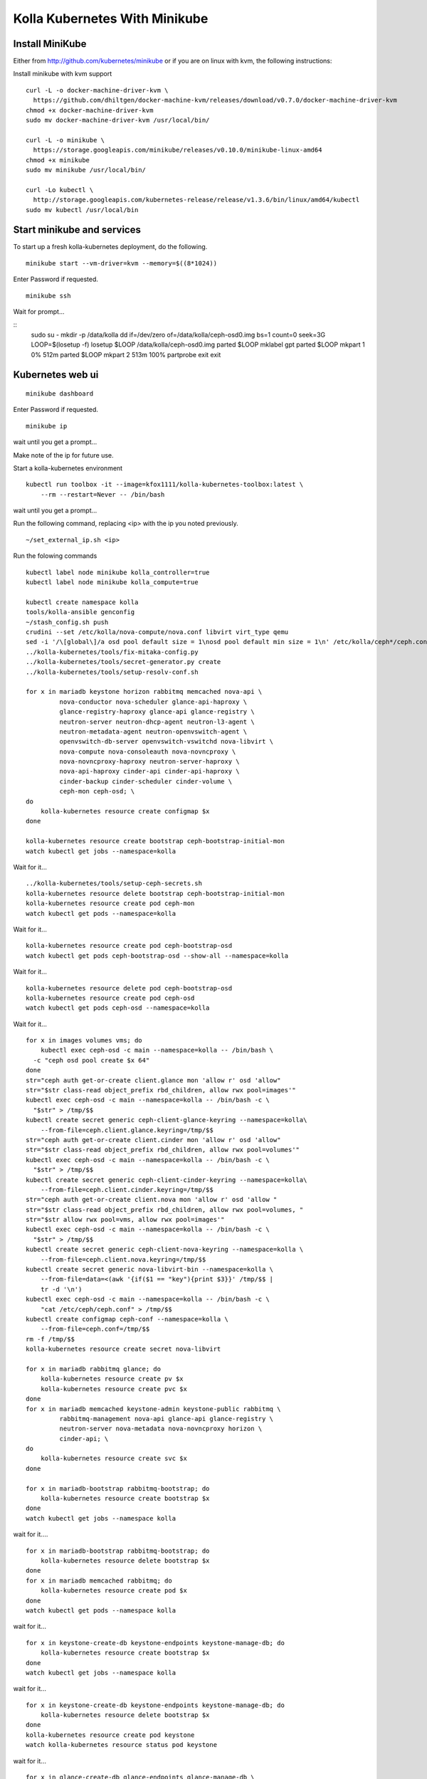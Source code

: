 .. minikube:

==============================
Kolla Kubernetes With Minikube
==============================

Install MiniKube
================

Either from http://github.com/kubernetes/minikube
or if you are on linux with kvm, the following instructions:

Install minikube with kvm support

::

    curl -L -o docker-machine-driver-kvm \
      https://github.com/dhiltgen/docker-machine-kvm/releases/download/v0.7.0/docker-machine-driver-kvm
    chmod +x docker-machine-driver-kvm
    sudo mv docker-machine-driver-kvm /usr/local/bin/

    curl -L -o minikube \
      https://storage.googleapis.com/minikube/releases/v0.10.0/minikube-linux-amd64
    chmod +x minikube
    sudo mv minikube /usr/local/bin/

    curl -Lo kubectl \
      http://storage.googleapis.com/kubernetes-release/release/v1.3.6/bin/linux/amd64/kubectl
    sudo mv kubectl /usr/local/bin

Start minikube and services
===========================

To start up a fresh kolla-kubernetes deployment, do the following.

::

    minikube start --vm-driver=kvm --memory=$((8*1024))

Enter Password if requested.

::

    minikube ssh

Wait for prompt...

::
    sudo su -
    mkdir -p /data/kolla
    dd if=/dev/zero of=/data/kolla/ceph-osd0.img bs=1 count=0 seek=3G
    LOOP=$(losetup -f)
    losetup $LOOP /data/kolla/ceph-osd0.img
    parted $LOOP mklabel gpt
    parted $LOOP mkpart 1 0% 512m
    parted $LOOP mkpart 2 513m 100%
    partprobe
    exit
    exit

Kubernetes web ui
=================
::

    minikube dashboard

Enter Password if requested.

::

    minikube ip

wait until you get a prompt...

Make note of the ip for future use.

Start a kolla-kubernetes environment

::

    kubectl run toolbox -it --image=kfox1111/kolla-kubernetes-toolbox:latest \
        --rm --restart=Never -- /bin/bash

wait until you get a prompt...

Run the following command, replacing <ip> with the ip you noted previously.

::

    ~/set_external_ip.sh <ip>

Run the folowing commands

::

    kubectl label node minikube kolla_controller=true
    kubectl label node minikube kolla_compute=true

    kubectl create namespace kolla
    tools/kolla-ansible genconfig
    ~/stash_config.sh push
    crudini --set /etc/kolla/nova-compute/nova.conf libvirt virt_type qemu
    sed -i '/\[global\]/a osd pool default size = 1\nosd pool default min size = 1\n' /etc/kolla/ceph*/ceph.conf
    ../kolla-kubernetes/tools/fix-mitaka-config.py
    ../kolla-kubernetes/tools/secret-generator.py create
    ../kolla-kubernetes/tools/setup-resolv-conf.sh

    for x in mariadb keystone horizon rabbitmq memcached nova-api \
             nova-conductor nova-scheduler glance-api-haproxy \
             glance-registry-haproxy glance-api glance-registry \
             neutron-server neutron-dhcp-agent neutron-l3-agent \
             neutron-metadata-agent neutron-openvswitch-agent \
             openvswitch-db-server openvswitch-vswitchd nova-libvirt \
             nova-compute nova-consoleauth nova-novncproxy \
             nova-novncproxy-haproxy neutron-server-haproxy \
             nova-api-haproxy cinder-api cinder-api-haproxy \
             cinder-backup cinder-scheduler cinder-volume \
             ceph-mon ceph-osd; \
    do
        kolla-kubernetes resource create configmap $x
    done

    kolla-kubernetes resource create bootstrap ceph-bootstrap-initial-mon
    watch kubectl get jobs --namespace=kolla

Wait for it...

::

    ../kolla-kubernetes/tools/setup-ceph-secrets.sh
    kolla-kubernetes resource delete bootstrap ceph-bootstrap-initial-mon
    kolla-kubernetes resource create pod ceph-mon
    watch kubectl get pods --namespace=kolla

Wait for it...

::

    kolla-kubernetes resource create pod ceph-bootstrap-osd
    watch kubectl get pods ceph-bootstrap-osd --show-all --namespace=kolla

Wait for it...

::

    kolla-kubernetes resource delete pod ceph-bootstrap-osd
    kolla-kubernetes resource create pod ceph-osd
    watch kubectl get pods ceph-osd --namespace=kolla

Wait for it...

::

    for x in images volumes vms; do
        kubectl exec ceph-osd -c main --namespace=kolla -- /bin/bash \
      -c "ceph osd pool create $x 64"
    done
    str="ceph auth get-or-create client.glance mon 'allow r' osd 'allow"
    str="$str class-read object_prefix rbd_children, allow rwx pool=images'"
    kubectl exec ceph-osd -c main --namespace=kolla -- /bin/bash -c \
      "$str" > /tmp/$$
    kubectl create secret generic ceph-client-glance-keyring --namespace=kolla\
        --from-file=ceph.client.glance.keyring=/tmp/$$
    str="ceph auth get-or-create client.cinder mon 'allow r' osd 'allow"
    str="$str class-read object_prefix rbd_children, allow rwx pool=volumes'"
    kubectl exec ceph-osd -c main --namespace=kolla -- /bin/bash -c \
      "$str" > /tmp/$$
    kubectl create secret generic ceph-client-cinder-keyring --namespace=kolla\
        --from-file=ceph.client.cinder.keyring=/tmp/$$
    str="ceph auth get-or-create client.nova mon 'allow r' osd 'allow "
    str="$str class-read object_prefix rbd_children, allow rwx pool=volumes, "
    str="$str allow rwx pool=vms, allow rwx pool=images'"
    kubectl exec ceph-osd -c main --namespace=kolla -- /bin/bash -c \
      "$str" > /tmp/$$
    kubectl create secret generic ceph-client-nova-keyring --namespace=kolla \
        --from-file=ceph.client.nova.keyring=/tmp/$$
    kubectl create secret generic nova-libvirt-bin --namespace=kolla \
        --from-file=data=<(awk '{if($1 == "key"){print $3}}' /tmp/$$ |
        tr -d '\n')
    kubectl exec ceph-osd -c main --namespace=kolla -- /bin/bash -c \
        "cat /etc/ceph/ceph.conf" > /tmp/$$
    kubectl create configmap ceph-conf --namespace=kolla \
        --from-file=ceph.conf=/tmp/$$
    rm -f /tmp/$$
    kolla-kubernetes resource create secret nova-libvirt

    for x in mariadb rabbitmq glance; do
        kolla-kubernetes resource create pv $x
        kolla-kubernetes resource create pvc $x
    done
    for x in mariadb memcached keystone-admin keystone-public rabbitmq \
             rabbitmq-management nova-api glance-api glance-registry \
             neutron-server nova-metadata nova-novncproxy horizon \
             cinder-api; \
    do
        kolla-kubernetes resource create svc $x
    done

    for x in mariadb-bootstrap rabbitmq-bootstrap; do
        kolla-kubernetes resource create bootstrap $x
    done
    watch kubectl get jobs --namespace kolla

wait for it....

::

    for x in mariadb-bootstrap rabbitmq-bootstrap; do
        kolla-kubernetes resource delete bootstrap $x
    done
    for x in mariadb memcached rabbitmq; do
        kolla-kubernetes resource create pod $x
    done
    watch kubectl get pods --namespace kolla

wait for it...

::

    for x in keystone-create-db keystone-endpoints keystone-manage-db; do
        kolla-kubernetes resource create bootstrap $x
    done
    watch kubectl get jobs --namespace kolla

wait for it...

::

    for x in keystone-create-db keystone-endpoints keystone-manage-db; do
        kolla-kubernetes resource delete bootstrap $x
    done
    kolla-kubernetes resource create pod keystone
    watch kolla-kubernetes resource status pod keystone

wait for it...

::

    for x in glance-create-db glance-endpoints glance-manage-db \
             nova-create-api-db nova-create-endpoints nova-create-db \
             neutron-create-db neutron-endpoints neutron-manage-db \
             cinder-create-db cinder-create-endpoints cinder-manage-db; \
    do
        kolla-kubernetes resource create bootstrap $x
    done
    watch kubectl get jobs --namespace=kolla

wait for it...

::

    for x in glance-create-db glance-endpoints glance-manage-db \
             nova-create-api-db nova-create-endpoints nova-create-db \
             neutron-create-db neutron-endpoints neutron-manage-db \
             cinder-create-db cinder-create-endpoints cinder-manage-db; \
    do
         kolla-kubernetes resource delete bootstrap $x
    done
    for x in nova-api nova-conductor nova-scheduler glance-api \
             glance-registry neutron-server horizon nova-consoleauth \
             nova-novncproxy cinder-api cinder-scheduler \
             cinder-volume-ceph; \
    do
        kolla-kubernetes resource create pod $x
    done
    watch kubectl get pods --namespace=kolla

wait for it...

::

    for x in openvswitch-ovsdb-network openvswitch-vswitchd-network \
             neutron-openvswitch-agent-network neutron-dhcp-agent \
             neutron-metadata-agent-network neutron-l3-agent-network; \
    do
        kolla-kubernetes resource create pod $x
    done

    kolla-kubernetes resource create pod nova-libvirt
    kolla-kubernetes resource create pod nova-compute
    watch kubectl get pods --namespace=kolla

wait for it...

Services should be up now.

If you want to simply access the web gui, see section `Web Access`_ below.

To test things out

::

    ~/gen_keystone_admin.sh
    kubectl create -f ~/openstackcli.yaml --namespace=kolla
    watch kubectl get pod openstackcli --namespace=kolla

wait for it...

::

    kubectl exec -it openstackcli --namespace=kolla /bin/bash

Wait for prompt. Once you have one, you can run any openstack commands you wish.

for some tests:

::

    openstack catalog list

    curl -o cirros.qcow2 \
        http://download.cirros-cloud.net/0.3.4/cirros-0.3.4-x86_64-disk.img
    openstack image create --file cirros.qcow2 --disk-format qcow2 \
         --container-format bare 'CirrOS'

    neutron net-create --provider:physical_network=physnet1 \
        --provider:network_type=flat external
    neutron net-update --router:external=True external
    neutron subnet-create --gateway 172.18.0.1 --disable-dhcp \
        --allocation-pool start=172.18.0.65,end=172.18.0.254 \
        --name external external 172.18.0.0/24
    neutron router-create admin
    neutron router-gateway-set admin external

    neutron net-create admin
    neutron subnet-create --gateway=172.18.1.1 \
        --allocation-pool start=172.18.1.65,end=172.18.1.254 \
        --name admin admin 172.18.1.0/24
    neutron router-interface-add admin admin
    neutron security-group-rule-create --protocol icmp \
        --direction ingress default
    neutron security-group-rule-create --protocol tcp \
        --port-range-min 22 --port-range-max 22 \
        --direction ingress default

    openstack server create --flavor=m1.tiny --image CirrOS \
         --nic net-id=admin test
    openstack server create --flavor=m1.tiny --image CirrOS \
         --nic net-id=admin test2
    FIP=$(openstack ip floating create external -f value -c ip)
    FIP2=$(openstack ip floating create external -f value -c ip)
    openstack volume create --size 1 test
    openstack ip floating add $FIP test
    openstack ip floating add $FIP2 test2
    openstack server add volume test test

    watch openstack server list

wait for it...

::

    ssh cirros@$FIP curl 169.254.169.254

.. _`Web Access`:

Web Access
==========
If you want to access the horizon website, fetch the admin password from
within the toolbox like:

::
    grep keystone_admin /etc/kolla/passwords.yml

And paste in the ip address you noted earlier from 'minikube ip' into your
web browser. The username is 'admin'.


NOTES
=====

petsets currently arn't deleted on delete...

If you want to push your config into a configmap so you can delete your
toolbox and get your configs back, you can do so like this

::

~/stash_config.sh push #push it to kubernetes
~/stash_config.sh pull #fetch config back from kubernetes

